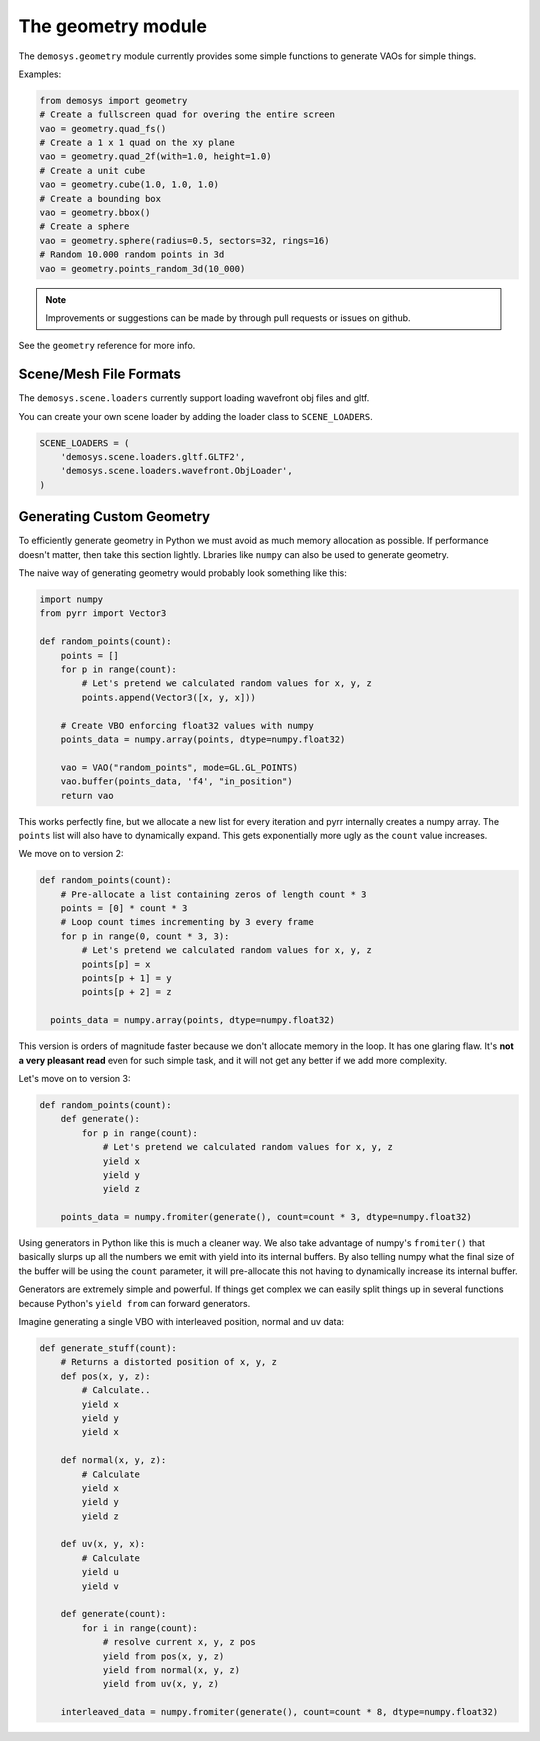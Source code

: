 
The geometry module
===================

The ``demosys.geometry`` module currently provides some simple
functions to generate VAOs for simple things.

Examples:

.. code-block:: python

    from demosys import geometry
    # Create a fullscreen quad for overing the entire screen
    vao = geometry.quad_fs()
    # Create a 1 x 1 quad on the xy plane
    vao = geometry.quad_2f(with=1.0, height=1.0)
    # Create a unit cube
    vao = geometry.cube(1.0, 1.0, 1.0)
    # Create a bounding box
    vao = geometry.bbox()
    # Create a sphere
    vao = geometry.sphere(radius=0.5, sectors=32, rings=16)
    # Random 10.000 random points in 3d
    vao = geometry.points_random_3d(10_000)

.. Note:: Improvements or suggestions can be made by through pull
   requests or issues on github.

See the ``geometry`` reference for more info.

Scene/Mesh File Formats
-----------------------

The ``demosys.scene.loaders`` currently support loading
wavefront obj files and gltf.

You can create your own scene loader by adding the loader
class to ``SCENE_LOADERS``.

.. code-block:: python

    SCENE_LOADERS = (
        'demosys.scene.loaders.gltf.GLTF2',
        'demosys.scene.loaders.wavefront.ObjLoader',
    )

Generating Custom Geometry
--------------------------

To efficiently generate geometry in Python we must avoid as much memory
allocation as possible. If performance doesn't matter, then take this
section lightly. Lbraries like ``numpy`` can also be used to generate
geometry.

The naive way of generating geometry would probably look something like this:

.. code-block:: python

   import numpy
   from pyrr import Vector3

   def random_points(count):
       points = []
       for p in range(count):
           # Let's pretend we calculated random values for x, y, z
           points.append(Vector3([x, y, x]))

       # Create VBO enforcing float32 values with numpy
       points_data = numpy.array(points, dtype=numpy.float32)

       vao = VAO("random_points", mode=GL.GL_POINTS)
       vao.buffer(points_data, 'f4', "in_position")
       return vao

This works perfectly fine, but we allocate a new list for every iteration
and pyrr internally creates a numpy array. The ``points`` list will also
have to dynamically expand. This gets exponentially more ugly as the ``count``
value increases.

We move on to version 2:

.. code-block:: python

   def random_points(count):
       # Pre-allocate a list containing zeros of length count * 3
       points = [0] * count * 3
       # Loop count times incrementing by 3 every frame
       for p in range(0, count * 3, 3):
           # Let's pretend we calculated random values for x, y, z
           points[p] = x
           points[p + 1] = y
           points[p + 2] = z

     points_data = numpy.array(points, dtype=numpy.float32)

This version is orders of magnitude faster because we don't allocate memory
in the loop. It has one glaring flaw. It's **not a very pleasant read**
even for such simple task, and it will not get any better if we add more complexity.

Let's move on to version 3:

.. code-block:: python

   def random_points(count):
       def generate():
           for p in range(count):
               # Let's pretend we calculated random values for x, y, z
               yield x
               yield y
               yield z

       points_data = numpy.fromiter(generate(), count=count * 3, dtype=numpy.float32)

Using generators in Python like this is much a cleaner way. We also take
advantage of numpy's ``fromiter()`` that basically slurps up all the
numbers we emit with yield into its internal buffers. By also telling
numpy what the final size of the buffer will be using the ``count``
parameter, it will pre-allocate this not having to dynamically increase
its internal buffer.

Generators are extremely simple and powerful. If things get complex we can
easily split things up in several functions because Python's ``yield from``
can forward generators.

Imagine generating a single VBO with interleaved position, normal and uv data:

.. code-block:: python

   def generate_stuff(count):
       # Returns a distorted position of x, y, z
       def pos(x, y, z):
           # Calculate..
           yield x
           yield y
           yield x

       def normal(x, y, z):
           # Calculate
           yield x
           yield y
           yield z

       def uv(x, y, x):
           # Calculate
           yield u
           yield v

       def generate(count):
           for i in range(count):
               # resolve current x, y, z pos
               yield from pos(x, y, z)
               yield from normal(x, y, z)
               yield from uv(x, y, z)

       interleaved_data = numpy.fromiter(generate(), count=count * 8, dtype=numpy.float32)
